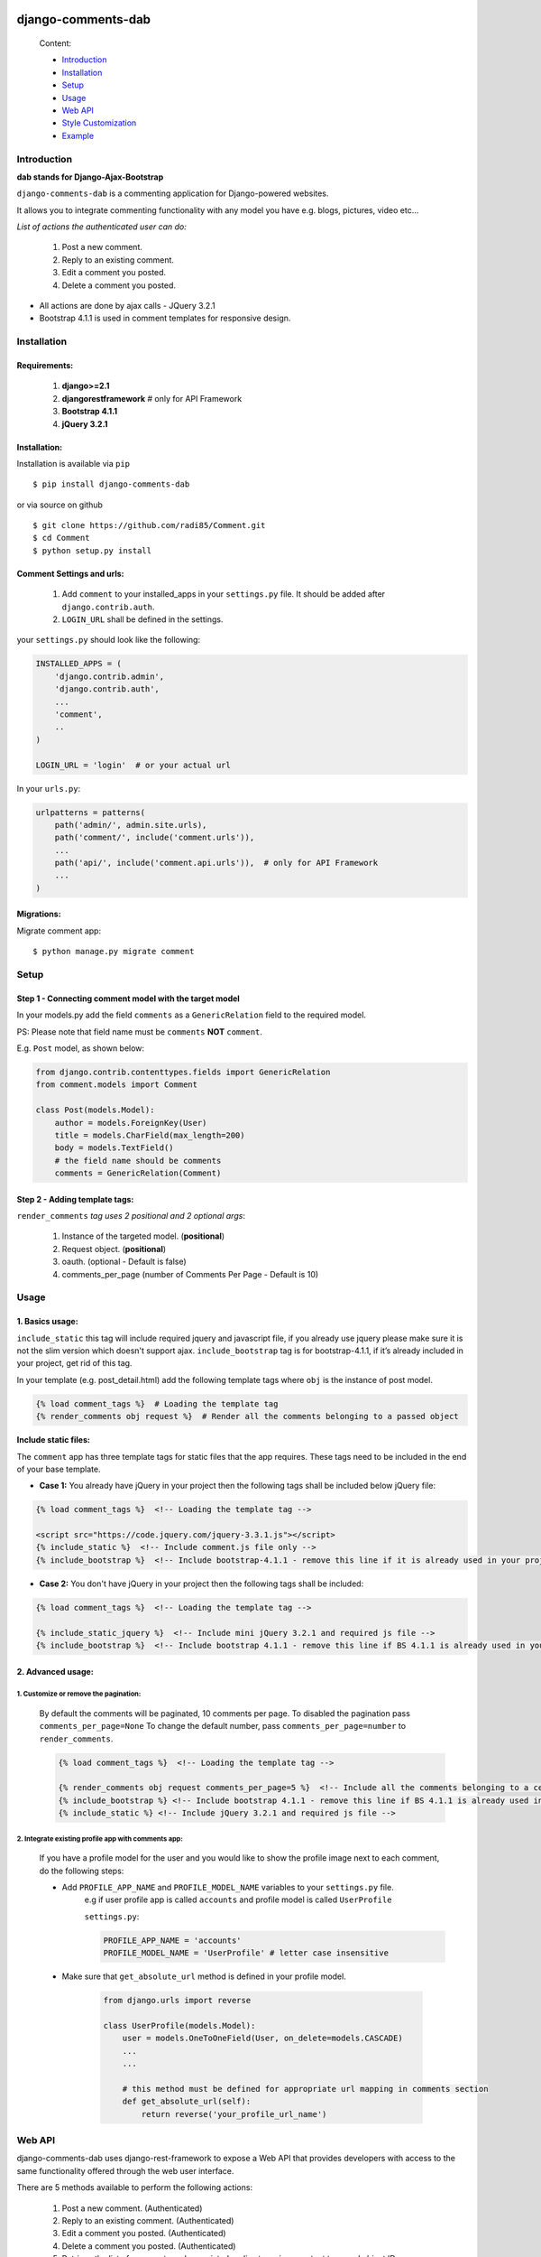 .. image:: https://badge.fury.io/py/django-comments-dab.svg
    :target: https://badge.fury.io/py/django-comments-dab

.. image:: https://badge.fury.io/gh/radi85%2FComment.svg
    :target: https://badge.fury.io/gh/radi85%2FComment

.. image:: https://travis-ci.org/Radi85/Comment.svg
    :target: https://travis-ci.org/Radi85/Comment

.. image:: https://coveralls.io/repos/github/Radi85/Comment/badge.svg
    :target: https://coveralls.io/github/Radi85/Comment

.. image:: https://img.shields.io/pypi/pyversions/django-comments-dab.svg
   :target: https://pypi.python.org/pypi/django-comments-dab/

.. image:: https://img.shields.io/pypi/djversions/django-comments-dab.svg
   :target: https://pypi.python.org/pypi/django-comments-dab/

.. image:: https://readthedocs.org/projects/django-comment-dab/badge/?version=latest
    :target: https://django-comment-dab.readthedocs.io/?badge=latest
    :alt: Documentation Status

===================
django-comments-dab
===================

    Content:

    * Introduction_
    * Installation_
    * Setup_
    * Usage_
    * `Web API`_
    * `Style Customization`_
    * Example_

.. _Introduction:

Introduction
============

**dab stands for Django-Ajax-Bootstrap**

``django-comments-dab`` is a commenting application for Django-powered
websites.

It allows you to integrate commenting functionality with any model you have e.g. blogs, pictures, video etc…

*List of actions the authenticated user can do:*

    1. Post a new comment.

    2. Reply to an existing comment.

    3. Edit a comment you posted.

    4. Delete a comment you posted.


- All actions are done by ajax calls - JQuery 3.2.1

- Bootstrap 4.1.1 is used in comment templates for responsive design.

.. _Installation:

Installation
============

Requirements:
-------------

    1. **django>=2.1**
    2. **djangorestframework**  # only for API Framework
    3. **Bootstrap 4.1.1**
    4. **jQuery 3.2.1**


Installation:
-------------


Installation is available via ``pip``

::

    $ pip install django-comments-dab


or via source on github

::

    $ git clone https://github.com/radi85/Comment.git
    $ cd Comment
    $ python setup.py install


Comment Settings and urls:
--------------------------

    1. Add ``comment`` to your installed_apps in your ``settings.py`` file. It should be added after ``django.contrib.auth``.
    2. ``LOGIN_URL`` shall be defined in the settings.

your ``settings.py`` should look like the following:

.. code:: python

    INSTALLED_APPS = (
        'django.contrib.admin',
        'django.contrib.auth',
        ...
        'comment',
        ..
    )

    LOGIN_URL = 'login'  # or your actual url

In your ``urls.py``:

.. code:: python

    urlpatterns = patterns(
        path('admin/', admin.site.urls),
        path('comment/', include('comment.urls')),
        ...
        path('api/', include('comment.api.urls')),  # only for API Framework
        ...
    )

Migrations:
-----------

Migrate comment app:

::

    $ python manage.py migrate comment


.. _Setup:

Setup
=====

Step 1 - Connecting comment model with the target model
-------------------------------------------------------

In your models.py add the field ``comments`` as a ``GenericRelation`` field to the required model.

PS: Please note that field name must be ``comments`` **NOT** ``comment``.

E.g. ``Post`` model, as shown below:

.. code:: python

    from django.contrib.contenttypes.fields import GenericRelation
    from comment.models import Comment

    class Post(models.Model):
        author = models.ForeignKey(User)
        title = models.CharField(max_length=200)
        body = models.TextField()
        # the field name should be comments
        comments = GenericRelation(Comment)

Step 2 - Adding template tags:
------------------------------

``render_comments`` *tag uses 2 positional and 2 optional args*:

    1. Instance of the targeted model. (**positional**)
    2. Request object. (**positional**)
    3. oauth. (optional - Default is false)
    4. comments_per_page (number of Comments Per Page - Default is 10)


.. _Usage:

Usage
=====

1. Basics usage:
----------------

``include_static`` this tag will include required jquery and javascript file,
if you already use jquery please make sure it is not the slim version which doesn't support ajax.
``include_bootstrap`` tag is for bootstrap-4.1.1, if it’s already included
in your project, get rid of this tag.

In your template (e.g. post_detail.html) add the following template tags where ``obj`` is the instance of post model.

.. code:: python

    {% load comment_tags %}  # Loading the template tag
    {% render_comments obj request %}  # Render all the comments belonging to a passed object


**Include static files:**

The ``comment`` app has three template tags for static files that the app requires.
These tags need to be included in the end of your base template.


- **Case 1:** You already have jQuery in your project then the following tags shall be included below jQuery file:

.. code:: html

    {% load comment_tags %}  <!-- Loading the template tag -->

    <script src="https://code.jquery.com/jquery-3.3.1.js"></script>
    {% include_static %}  <!-- Include comment.js file only -->
    {% include_bootstrap %}  <!-- Include bootstrap-4.1.1 - remove this line if it is already used in your project -->


- **Case 2:** You don't have jQuery in your project then the following tags shall be included:

.. code:: html

    {% load comment_tags %}  <!-- Loading the template tag -->

    {% include_static_jquery %}  <!-- Include mini jQuery 3.2.1 and required js file -->
    {% include_bootstrap %}  <!-- Include bootstrap 4.1.1 - remove this line if BS 4.1.1 is already used in your project -->


2. Advanced usage:
------------------

1. Customize or remove the pagination:
^^^^^^^^^^^^^^^^^^^^^^^^^^^^^^^^^^^^^^^^

    By default the comments will be paginated, 10 comments per page.
    To disabled the pagination pass ``comments_per_page=None``
    To change the default number, pass ``comments_per_page=number`` to ``render_comments``.

    .. code:: html

        {% load comment_tags %}  <!-- Loading the template tag -->

        {% render_comments obj request comments_per_page=5 %}  <!-- Include all the comments belonging to a certain object -->
        {% include_bootstrap %} <!-- Include bootstrap 4.1.1 - remove this line if BS 4.1.1 is already used in your project -->
        {% include_static %} <!-- Include jQuery 3.2.1 and required js file -->



2. Integrate existing profile app with comments app:
^^^^^^^^^^^^^^^^^^^^^^^^^^^^^^^^^^^^^^^^^^^^^^^^^^^^^

    If you have a profile model for the user and you would like to show the
    profile image next to each comment, do the following steps:

    - Add ``PROFILE_APP_NAME`` and ``PROFILE_MODEL_NAME`` variables to your ``settings.py`` file.
        e.g if user profile app is called ``accounts`` and profile model is called ``UserProfile``

        ``settings.py``:

        .. code:: python

            PROFILE_APP_NAME = 'accounts'
            PROFILE_MODEL_NAME = 'UserProfile' # letter case insensitive



    - Make sure that ``get_absolute_url`` method is defined in your profile model.

        .. code:: python

            from django.urls import reverse

            class UserProfile(models.Model):
                user = models.OneToOneField(User, on_delete=models.CASCADE)
                ...
                ...

                # this method must be defined for appropriate url mapping in comments section
                def get_absolute_url(self):
                    return reverse('your_profile_url_name')


.. _`Web API`:

Web API
=======

django-comments-dab uses django-rest-framework to expose a Web API that provides
developers with access to the same functionality offered through the web user interface.

There are 5 methods available to perform the following actions:


    1. Post a new comment. (Authenticated)

    2. Reply to an existing comment. (Authenticated)

    3. Edit a comment you posted. (Authenticated)

    4. Delete a comment you posted. (Authenticated)

    5. Retrieve the list of comments and associated replies to a given content type and object ID.

These actions are explained below.

Setup:
------

To integrate the comment API in your content type (e.g Post model), in ``serializers.py``
for the Post model add comments field as shown below:


.. code:: python

    from rest_framework import serializers
    from comment.models import Comment
    from comment.api.serializers import CommentSerializer


    class PostSerializer(serializers.ModelSerializer):

        comments = serializers.SerializerMethodField()

        class Meta:
            model = Post
            fields = ('id',
                      ...
                      ...
                      'comments')

        def get_comments(self, obj):
            comments_qs = Comment.objects.filter_parents_by_object(obj)
            return CommentSerializer(comments_qs, many=True).data


By default all fields in profile model will be nested inside the user object in JSON response.
This can only happen if the profile attributes are defined in your ``settings.py``.
In case you would like to serialize particular fields in the profile model you should explicitly
declare the ``COMMENT_PROFILE_API_FIELDS`` tuple inside your ``settings.py``:


.. code:: python

        PROFILE_APP_NAME = 'accounts'
        PROFILE_MODEL_NAME = 'userprofile'
        # the field names below must be similar to your profile model fields
        COMMENT_PROFILE_API_FIELDS = ('display_name', 'birth_date', 'image')


Comment API actions:
--------------------

    **1- Retrieve the list of comments and associated replies to a given content type and object ID:**

    This action can be performed by providing the url with data queries related to the content type.

    Get request accepts 3 params:


    - ``type``: is the model name of the content type that have comments associated with it.
    - ``id``: is the id of an object of that model




    For example if you are using axios to retrieve the comment list of second object (id=2) of a model (content type) called post.
    you can do the following:

    ::

        $ curl 'http://localhost:8000/api/comments/?type=TYPE&id=ID'


    **2- Post a comment or reply to an existing comment:**

    Authorization must be provided as a TOKEN or USERNAME:PASSWORD.

    - ``parent_id``: is 0 or **NOT PROVIDED** for parent comments and for reply comments must be the id of parent comment


    Example: posting a parent comment

    ::

        $ curl -X POST -u USERNAME:PASSWORD -d "content=CONTENT" "http://localhost:8000/api/comments/create/?type=MODEL&id=ID&parent_id=0"


    **3- Update a comment:**

    Authorization must be provided as a TOKEN or USERNAME:PASSWORD.

    This action requires the ``comment.id`` that you want to update:


    ::

        $ curl -X PUT -u USERNAME:PASSWORD -d "content=CONTENT" "http://localhost:8000/api/comments/ID/



    **4- Delete a comment:**

    Authorization must be provided as a TOKEN or USERNAME:PASSWORD.

    This action requires the ``comment.id`` that you want to delete:

    ::

        $ curl -X DELETE -u USERNAME:PASSWORD "http://localhost:8000/api/comments/ID/




.. _`Style Customization`:

Style Customize
===============

1- Bootstrap classes:
---------------------

BS class used in the default template can be now customized from within your templates directory as follows:

    1. Create ``comment`` folder inside your templates directory.

    2. Create new template file ``.html`` with the same name of the default template you wish to override BS classes in it.


for example to override the BS classes of comment and reply btn do the following:

create ``templates/comment/create_comment.html``

.. code:: python

    {% extends "comment/create_comment.html" %}

    {% block post_btn_cls %}
    btn btn-primary btn-block btn-sm
    {% endblock post_btn_cls %}

`Read the Doc`_ for more info about template names and block tags name.

.. _`Read the Doc`: https://django-comment-dab.readthedocs.io/


2- CSS file:
------------

If you want to customize the default style of comments app , you can do the following steps:

    1. Create a ``comment.css`` file inside your ``static/css`` directory.

    2. The new created file will override the original file used in the app.


.. _Example`:

Example
=======

.. code:: bash

    $ git clone https://github.com/Radi85/Comment.git  # or clone your forked repo
    $ cd Comment
    $ python3 -m virtualenv local_env  # or any name. local_env is in .gitignore
    $ source local_env/bin/activate
    $ pip install -r test/example/requirements.txt
    $ python test/example/manage.py runserver


Login with:

    username: ``test``

    password: ``django-comments``

.. image:: /docs/_static/img/img_1.png


.. image:: /docs/_static/img/img_2.png


